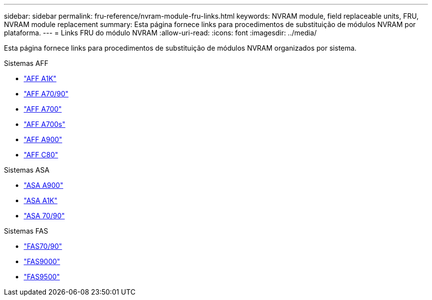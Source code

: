 ---
sidebar: sidebar 
permalink: fru-reference/nvram-module-fru-links.html 
keywords: NVRAM module, field replaceable units, FRU, NVRAM module replacement 
summary: Esta página fornece links para procedimentos de substituição de módulos NVRAM por plataforma. 
---
= Links FRU do módulo NVRAM
:allow-uri-read: 
:icons: font
:imagesdir: ../media/


[role="lead"]
Esta página fornece links para procedimentos de substituição de módulos NVRAM organizados por sistema.

[role="tabbed-block"]
====
.Sistemas AFF
--
* link:../a1k/nvram-replace.html["AFF A1K"^]
* link:../a70-90/nvram-replace.html["AFF A70/90"^]
* link:../a700/nvram-module-or-nvram-dimm-replacement.html["AFF A700"^]
* link:../a700s/nvram-or-nvram-dimm-replacement.html["AFF A700s"^]
* link:../a900/nvram_module_or_nvram_dimm_replacement.html["AFF A900"^]
* link:../c80/nvram-replace.html["AFF C80"^]


--
.Sistemas ASA
--
* link:../asa900/nvram_module_or_nvram_dimm_replacement.html["ASA A900"^]
* link:../asa-r2-a1k/nvram-replace.html["ASA A1K"^]
* link:../asa-r2-70-90/nvram-replace.html["ASA 70/90"^]


--
.Sistemas FAS
--
* link:../fas-70-90/nvram-replace.html["FAS70/90"^]
* link:../fas9000/nvram-module-or-nvram-dimm-replacement.html["FAS9000"^]
* link:../fas9500/nvram_module_or_nvram_dimm_replacement.html["FAS9500"^]


--
====